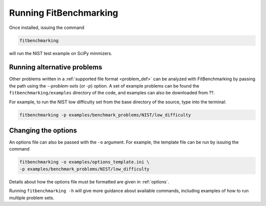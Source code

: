 .. _running:

#######################
Running FitBenchmarking
#######################

Once installed, issuing the command

.. code-block:: bash

   fitbenchmarking

will run the NIST test example on SciPy minmizers.

Running alternative problems
----------------------------

Other problems written in a :ref:`supported file format <problem_def>`
can be analyzed with FitBenchmarking by
passing the path using the `--problem-sets` (or `-p`) option.
A set of example problems can be found the ``fitbenchmarking/examples``
directory of the code, and examples can also be downloaded from ??.

For example, to run the NIST low difficulty set from the base directory
of the source, type into the terminal:

.. code-block:: bash
		
   fitbenchmarking -p examples/benchmark_problems/NIST/low_difficulty

Changing the options
--------------------
   
An options file can also be passed with the ``-o`` argument.  For example,
the template file can be run by issuing the command

.. code-block:: bash

   fitbenchmarking -o examples/options_template.ini \
   -p examples/benchmark_problems/NIST/low_difficulty

Details about how the options file must be formatted are given in :ref:`options`.

Running ``fitbenchmarking -h`` will give more guidance about available commands,
including examples of how to run multiple problem sets.
